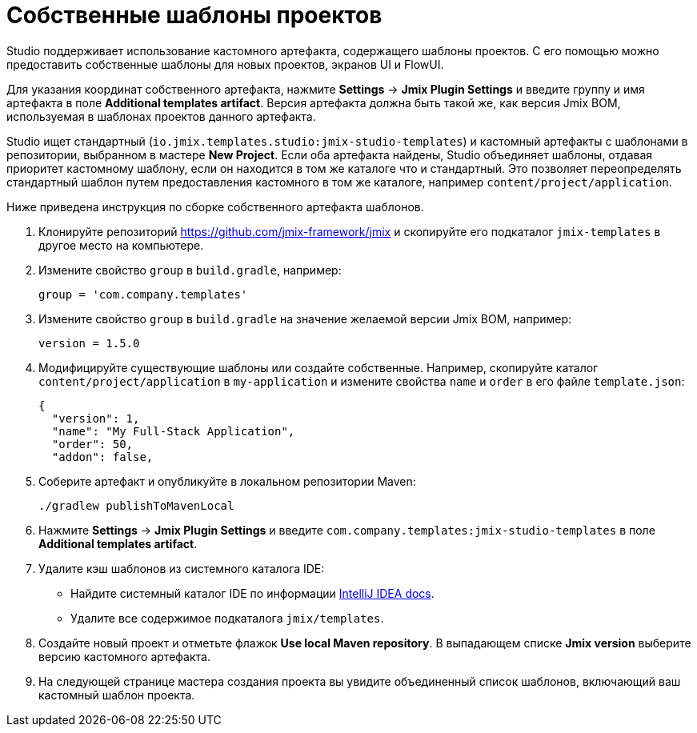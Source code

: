 = Собственные шаблоны проектов

Studio поддерживает использование кастомного артефакта, содержащего шаблоны проектов. С его помощью можно предоставить собственные шаблоны для новых проектов, экранов UI и FlowUI.

Для указания координат собственного артефакта, нажмите *Settings* -> *Jmix Plugin Settings* и введите группу и имя артефакта в поле *Additional templates artifact*. Версия артефакта должна быть такой же, как версия Jmix BOM, используемая в шаблонах проектов данного артефакта.

Studio ищет стандартный (`io.jmix.templates.studio:jmix-studio-templates`) и кастомный артефакты с шаблонами в репозитории, выбранном в мастере *New Project*. Если оба артефакта найдены, Studio объединяет шаблоны, отдавая приоритет кастомному шаблону, если он находится в том же каталоге что и стандартный. Это позволяет переопределять стандартный шаблон путем предоставления кастомного в том же каталоге, например `content/project/application`.

Ниже приведена инструкция по сборке собственного артефакта шаблонов.

. Клонируйте репозиторий https://github.com/jmix-framework/jmix[https://github.com/jmix-framework/jmix^] и скопируйте его подкаталог `jmix-templates` в другое место на компьютере.

. Измените свойство `group` в `build.gradle`, например:
+
[source,groovy]
----
group = 'com.company.templates'
----

. Измените свойство `group` в `build.gradle` на значение желаемой версии Jmix BOM, например:
+
[source,properties]
----
version = 1.5.0
----

. Модифицируйте существующие шаблоны или создайте собственные. Например, скопируйте каталог `content/project/application` в `my-application` и измените свойства `name` и `order` в его файле `template.json`:
+
[source,json]
----
{
  "version": 1,
  "name": "My Full-Stack Application",
  "order": 50,
  "addon": false,
----

. Соберите артефакт и опубликуйте в локальном репозитории Maven:
+
[source,shell]
----
./gradlew publishToMavenLocal
----

. Нажмите *Settings* -> *Jmix Plugin Settings* и введите `com.company.templates:jmix-studio-templates` в поле *Additional templates artifact*.

. Удалите кэш шаблонов из системного каталога IDE:
* Найдите системный каталог IDE по информации https://www.jetbrains.com/help/idea/directories-used-by-the-ide-to-store-settings-caches-plugins-and-logs.html#system-directory[IntelliJ IDEA docs^].
* Удалите все содержимое подкаталога `jmix/templates`.

. Создайте новый проект и отметьте флажок *Use local Maven repository*. В выпадающем списке *Jmix version* выберите версию кастомного артефакта.

. На следующей странице мастера создания проекта вы увидите объединенный список шаблонов, включающий ваш кастомный шаблон проекта.